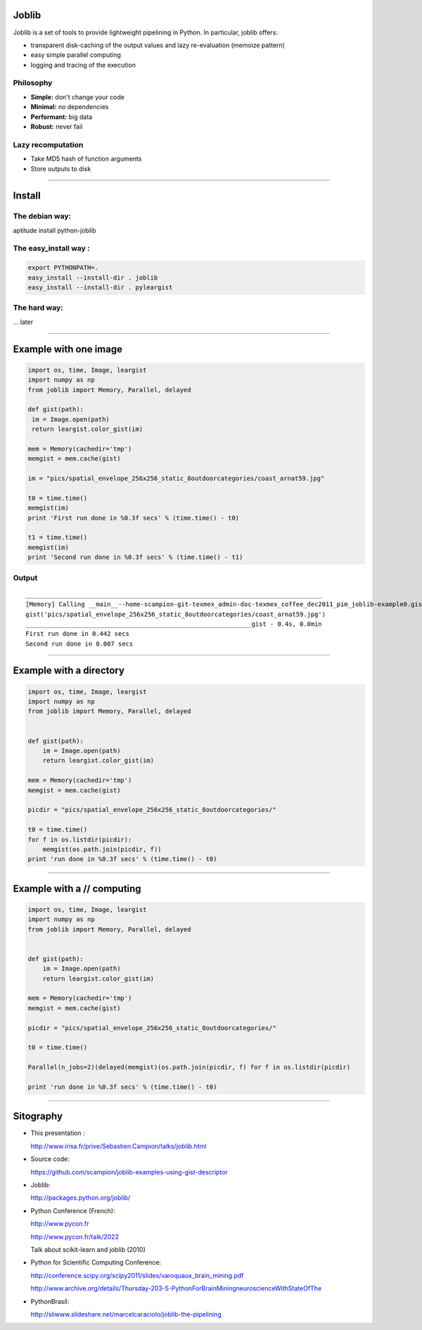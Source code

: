 Joblib
======

Joblib is a set of tools to provide lightweight pipelining in Python. In particular, joblib offers:

- transparent disk-caching of the output values and lazy re-evaluation (memoize pattern)
- easy simple parallel computing
- logging and tracing of the execution

Philosophy
----------

- **Simple:** don't change your code 
- **Minimal:** no dependencies
- **Performant:** big data
- **Robust:** never fail

Lazy recomputation
------------------

- Take MD5 hash of function arguments 
- Store outputs to disk 

----

Install
=======

The debian way:
---------------

aptitude install python-joblib

The easy_install way : 
----------------------

.. sourcecode:: bash

 export PYTHONPATH=.
 easy_install --install-dir . joblib
 easy_install --install-dir . pyleargist


The hard way:
-------------
... later 

----

Example with one image
======================

.. sourcecode:: python

 import os, time, Image, leargist 
 import numpy as np
 from joblib import Memory, Parallel, delayed

 def gist(path):
  im = Image.open(path)
  return leargist.color_gist(im)

 mem = Memory(cachedir='tmp')
 memgist = mem.cache(gist)

 im = "pics/spatial_envelope_256x256_static_8outdoorcategories/coast_arnat59.jpg"

 t0 = time.time()
 memgist(im)
 print 'First run done in %0.3f secs' % (time.time() - t0)

 t1 = time.time()
 memgist(im)
 print 'Second run done in %0.3f secs' % (time.time() - t1)

Output
------

:: 

  ________________________________________________________________________________
  [Memory] Calling __main__--home-scampion-git-texmex_admin-doc-texmex_coffee_dec2011_pim_joblib-example0.gist...
  gist('pics/spatial_envelope_256x256_static_8outdoorcategories/coast_arnat59.jpg')
  _____________________________________________________________gist - 0.4s, 0.0min
  First run done in 0.442 secs
  Second run done in 0.007 secs

----

Example with a directory
========================

.. sourcecode:: python

 import os, time, Image, leargist 
 import numpy as np
 from joblib import Memory, Parallel, delayed


 def gist(path):
     im = Image.open(path)
     return leargist.color_gist(im)

 mem = Memory(cachedir='tmp')
 memgist = mem.cache(gist)

 picdir = "pics/spatial_envelope_256x256_static_8outdoorcategories/"

 t0 = time.time() 
 for f in os.listdir(picdir):
     memgist(os.path.join(picdir, f))
 print 'run done in %0.3f secs' % (time.time() - t0)

----

Example with a // computing
===========================

.. sourcecode:: python

 import os, time, Image, leargist 
 import numpy as np
 from joblib import Memory, Parallel, delayed


 def gist(path):
     im = Image.open(path)
     return leargist.color_gist(im)

 mem = Memory(cachedir='tmp')
 memgist = mem.cache(gist)

 picdir = "pics/spatial_envelope_256x256_static_8outdoorcategories/"

 t0 = time.time() 

 Parallel(n_jobs=2)(delayed(memgist)(os.path.join(picdir, f) for f in os.listdir(picdir)

 print 'run done in %0.3f secs' % (time.time() - t0)

---------------------------------------------------

Sitography
==========

- This presentation :
  
  http://www.irisa.fr/prive/Sebastien.Campion/talks/joblib.html

- Source code: 
  
  https://github.com/scampion/joblib-examples-using-gist-descriptor

- Joblib: 
  
  http://packages.python.org/joblib/

- Python Conference (French):

  http://www.pycon.fr
  
  http://www.pycon.fr/talk/2022 

  Talk about scikit-learn and joblib (2010)


- Python for Scientific Computing Conference: 

  http://conference.scipy.org/scipy2011/slides/varoquaux_brain_mining.pdf

  http://www.archive.org/details/Thursday-203-5-PythonForBrainMiningneuroscienceWithStateOfThe
  
- PythonBrasil:

  http://sliwww.slideshare.net/marcelcaraciolo/joblib-the-pipelining
